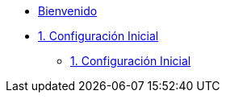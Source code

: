 * xref:index.adoc[Bienvenido]
* xref:user-configuration.adoc[1. Configuración Inicial]
** xref:user-configuration.adoc[1. Configuración Inicial]